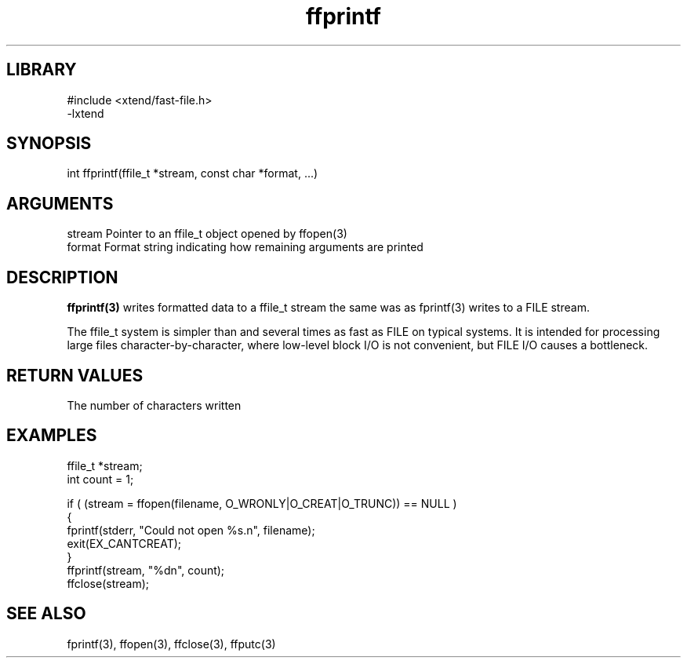 \" Generated by c2man from ffprintf.c
.TH ffprintf 3

.SH LIBRARY
\" Indicate #includes, library name, -L and -l flags
.nf
.na
#include <xtend/fast-file.h>
-lxtend
.ad
.fi

\" Convention:
\" Underline anything that is typed verbatim - commands, etc.
.SH SYNOPSIS
.PP
.nf
.na
int     ffprintf(ffile_t *stream, const char *format, ...)
.ad
.fi

.SH ARGUMENTS
.nf
.na
stream  Pointer to an ffile_t object opened by ffopen(3)
format  Format string indicating how remaining arguments are printed
.ad
.fi

.SH DESCRIPTION

.B ffprintf(3)
writes formatted data to a ffile_t stream the same was as
fprintf(3) writes to a FILE stream.

The ffile_t system is simpler than and several times as
fast as FILE on typical systems.  It is intended for processing
large files character-by-character, where low-level block I/O
is not convenient, but FILE I/O causes a bottleneck.

.SH RETURN VALUES

The number of characters written

.SH EXAMPLES
.nf
.na

ffile_t *stream;
int     count = 1;

if ( (stream = ffopen(filename, O_WRONLY|O_CREAT|O_TRUNC)) == NULL )
{
    fprintf(stderr, "Could not open %s.n", filename);
    exit(EX_CANTCREAT);
}
ffprintf(stream, "%dn", count);
ffclose(stream);
.ad
.fi

.SH SEE ALSO

fprintf(3), ffopen(3), ffclose(3), ffputc(3)

